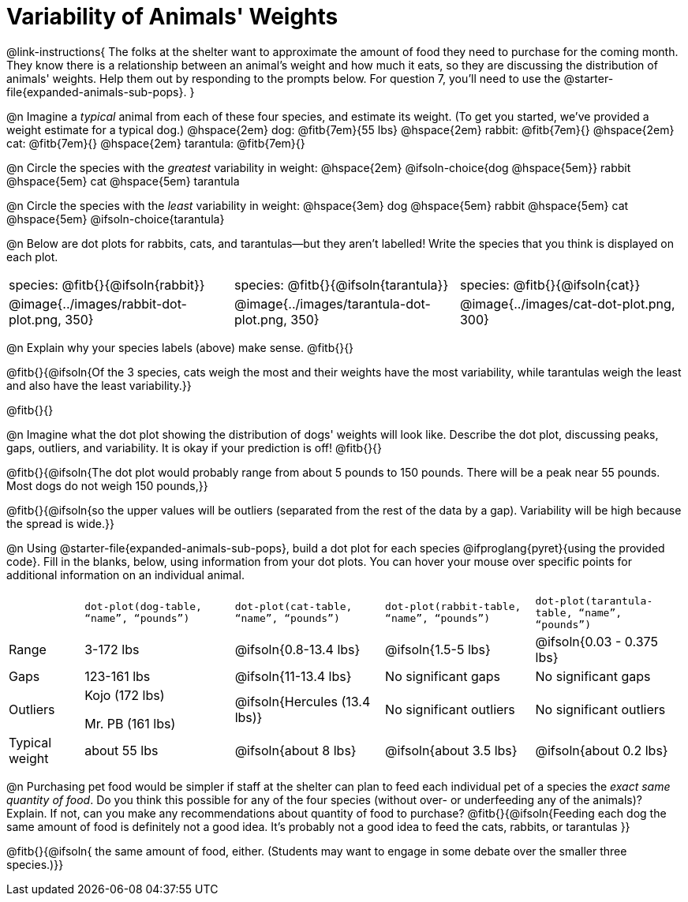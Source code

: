 = Variability of Animals' Weights

@link-instructions{
The folks at the shelter want to approximate the amount of food they need to purchase for the coming month. They know there is a relationship between an animal's weight and how much it eats, so they are discussing the distribution of animals' weights. Help them out by responding to the prompts below. For question 7, you'll need to use the @starter-file{expanded-animals-sub-pops}.
}

@n Imagine a _typical_ animal from each of these four species, and estimate its weight. (To get you started, we've provided a weight estimate for a typical dog.) @hspace{2em} dog: @fitb{7em}{55 lbs} @hspace{2em} rabbit: @fitb{7em}{}  @hspace{2em} cat: @fitb{7em}{} @hspace{2em} tarantula: @fitb{7em}{}

@n Circle the species with the _greatest_ variability in weight: @hspace{2em} @ifsoln-choice{dog @hspace{5em}} rabbit @hspace{5em} cat @hspace{5em} tarantula

@n Circle the species with the _least_ variability in weight: @hspace{3em} dog @hspace{5em} rabbit @hspace{5em} cat @hspace{5em} @ifsoln-choice{tarantula}

@n Below are dot plots for rabbits, cats, and tarantulas--but they aren't labelled! Write the species that you think is displayed on each plot.

[cols="<.^1a, <.^1a, 1a"]
|===

| species: @fitb{}{@ifsoln{rabbit}}

| species: @fitb{}{@ifsoln{tarantula}}

| species: @fitb{}{@ifsoln{cat}}

| @image{../images/rabbit-dot-plot.png, 350}

| @image{../images/tarantula-dot-plot.png, 350}

| @image{../images/cat-dot-plot.png, 300}

|===

@n Explain why your species labels (above) make sense. @fitb{}{}

@fitb{}{@ifsoln{Of the 3 species, cats weigh the most and their weights have the most variability, while tarantulas weigh the least and also have the least variability.}}

@fitb{}{}

@n Imagine what the dot plot showing the distribution of dogs' weights will look like. Describe the dot plot, discussing peaks, gaps, outliers, and variability. It is okay if your prediction is off! @fitb{}{}

@fitb{}{@ifsoln{The dot plot would probably range from about 5 pounds to 150 pounds. There will be a peak near 55 pounds. Most dogs do not weigh 150 pounds,}}

@fitb{}{@ifsoln{so the upper values will be outliers (separated from the rest of the data by a gap). Variability will be high because the spread is wide.}}

@n Using @starter-file{expanded-animals-sub-pops}, build a dot plot for each species @ifproglang{pyret}{using the provided code}. Fill in the blanks, below, using information from your dot plots. You can hover your mouse over specific points for additional information on an individual animal.


[cols="1,2,2,2,2"]
|===

|
| `dot-plot(dog-table, “name”, “pounds”)`
| `dot-plot(cat-table, “name”, “pounds”)`
| `dot-plot(rabbit-table, “name”, “pounds”)`
| `dot-plot(tarantula-table, “name”, “pounds”)`

| Range | 3-172 lbs | @ifsoln{0.8-13.4 lbs} | @ifsoln{1.5-5 lbs} | @ifsoln{0.03 - 0.375 lbs}

| Gaps	| 123-161 lbs | @ifsoln{11-13.4 lbs}  | No significant gaps  | No significant gaps

| Outliers | Kojo (172 lbs)

Mr. PB (161 lbs) 	| @ifsoln{Hercules (13.4 lbs)} | No significant outliers | No significant outliers

| Typical weight | about 55 lbs | @ifsoln{about 8 lbs} | @ifsoln{about 3.5 lbs} | @ifsoln{about 0.2 lbs}

|===


@n Purchasing pet food would be simpler if staff at the shelter can plan to feed each individual pet of a species the _exact same quantity of food_. Do you think this possible for any of the four species (without over- or underfeeding any of the animals)? Explain. If not, can you make any recommendations about quantity of food to purchase? @fitb{}{@ifsoln{Feeding each dog the same amount of food is definitely not a good idea. It's probably not a good idea to feed the cats, rabbits, or tarantulas }}

@fitb{}{@ifsoln{ the same amount of food, either. (Students may want to engage in some debate over the smaller three species.)}}
